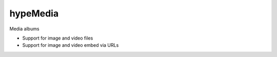 hypeMedia
=========

Media albums

* Support for image and video files
* Support for image and video embed via URLs